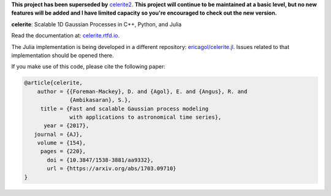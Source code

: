 **This project has been superseded by** `celerite2 <https://github.com/exoplanet-dev/celerite2>`_.
**This project will continue to be maintained at a basic level, but no new features will be added and I have limited capacity so you're encouraged to check out the new version.**

**celerite**: Scalable 1D Gaussian Processes in C++, Python, and Julia

Read the documentation at: `celerite.rtfd.io <http://celerite.readthedocs.io>`_.

.. image:: https://img.shields.io/badge/GitHub-dfm%2Fcelerite-blue.svg?style=flat
    :target: https://github.com/dfm/celerite
.. image:: http://img.shields.io/badge/license-MIT-blue.svg?style=flat&bust
    :target: https://github.com/dfm/celerite/blob/main/LICENSE
.. image:: http://img.shields.io/travis/dfm/celerite/main.svg?style=flat
    :target: https://travis-ci.org/dfm/celerite
.. image:: https://readthedocs.org/projects/celerite/badge/?version=latest&style=flat&bust=truer
    :target: http://celerite.readthedocs.io/en/latest/?badge=latest
.. image:: https://zenodo.org/badge/DOI/10.5281/zenodo.806847.svg?style=flat
   :target: https://doi.org/10.5281/zenodo.806847
.. image:: https://img.shields.io/badge/PDF-latest-orange.svg?style=flat
    :target: https://github.com/dfm/celerite/blob/main-pdf/paper/ms.pdf
.. image:: https://img.shields.io/badge/ArXiv-1703.09710-orange.svg?style=flat
    :target: https://arxiv.org/abs/1703.09710

The Julia implementation is being developed in a different repository:
`ericagol/celerite.jl <https://github.com/ericagol/celerite.jl>`_. Issues
related to that implementation should be opened there.

If you make use of this code, please cite the following paper:

.. code-block:: tex

    @article{celerite,
        author = {{Foreman-Mackey}, D. and {Agol}, E. and {Angus}, R. and
                  {Ambikasaran}, S.},
         title = {Fast and scalable Gaussian process modeling
                  with applications to astronomical time series},
          year = {2017},
       journal = {AJ},
        volume = {154},
         pages = {220},
           doi = {10.3847/1538-3881/aa9332},
           url = {https://arxiv.org/abs/1703.09710}
    }
